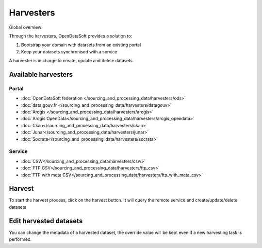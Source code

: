 Harvesters
==========

Global overview:

.. ifconfig:: language == 'en'

    .. image:: harvesters_schema--en.png
        :alt: Harvesters schema

.. ifconfig:: language == 'fr'

    .. image:: harvesters_schema--fr.png
        :alt: Schéma des moissoneurs



Through the harvesters, OpenDataSoft provides a solution to:

1. Bootstrap your domain with datasets from an existing portal
2. Keep your datasets synchronised with a service

A harvester is in charge to create, update and delete datasets.


Available harvesters
--------------------

Portal
~~~~~~
* :doc:`OpenDataSoft federation </sourcing_and_processing_data/harvesters/ods>`
* :doc:`data.gouv.fr </sourcing_and_processing_data/harvesters/datagouv>`
* :doc:`Arcgis </sourcing_and_processing_data/harvesters/arcgis>`
* :doc:`Arcgis OpenData</sourcing_and_processing_data/harvesters/arcgis_opendata>`
* :doc:`Ckan</sourcing_and_processing_data/harvesters/ckan>`
* :doc:`Junar</sourcing_and_processing_data/harvesters/junar>`
* :doc:`Socrata</sourcing_and_processing_data/harvesters/socrata>`

Service
~~~~~~~
* :doc:`CSW</sourcing_and_processing_data/harvesters/csw>`
* :doc:`FTP CSV</sourcing_and_processing_data/harvesters/ftp_csv>`
* :doc:`FTP with meta CSV</sourcing_and_processing_data/harvesters/ftp_with_meta_csv>`

Harvest
-------
To start the harvest process, click on the harvest button. It will query the remote service and create/update/delete datasets


Edit harvested datasets
-----------------------
You can change the metadata of a harvested dataset, the override value will be kept even if a new harvesting task is performed.
